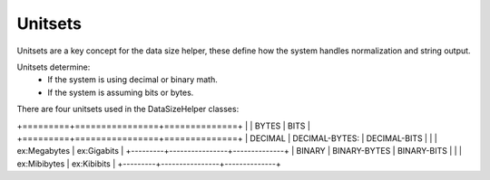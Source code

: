 Unitsets
========

Unitsets are a key concept for the data size helper, these define how the system handles normalization and string
output.

Unitsets determine:
    * If the system is using decimal or binary math.
    * If the system is assuming bits or bytes.

There are four unitsets used in the DataSizeHelper classes:

+=========+================+==============+
|         | BYTES          | BITS         |
+=========+================+==============+
| DECIMAL | DECIMAL-BYTES: | DECIMAL-BITS |
|         | ex:Megabytes   | ex:Gigabits  |
+---------+----------------+--------------+
| BINARY  | BINARY-BYTES   | BINARY-BITS  |
|         | ex:Mibibytes   | ex:Kibibits  |
+---------+----------------+--------------+

